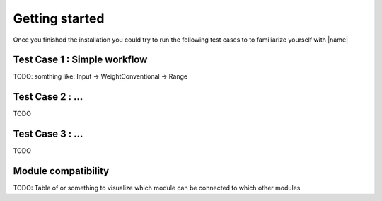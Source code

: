 Getting started
===============

Once you finished the installation you could try to run the following test cases to to familiarize yourself with |name|

Test Case 1 : Simple workflow
-----------------------------

TODO: somthing like: Input -> WeightConventional -> Range


Test Case 2 : ...
-----------------

TODO


Test Case 3 : ...
-----------------

TODO


Module compatibility
--------------------

TODO: Table of or something to visualize which module can be connected to which other modules
